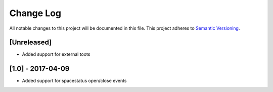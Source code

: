 Change Log
==========

All notable changes to this project will be documented in this file.
This project adheres to `Semantic Versioning <http://semver.org/>`__.

[Unreleased]
------------

- Added support for external toots

[1.0] - 2017-04-09
------------------

- Added support for spacestatus open/close events
